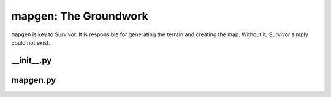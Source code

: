 mapgen: The Groundwork
**********************

``mapgen`` is key to Survivor. It is responsible for generating the terrain and creating the map. Without it, Survivor simply could not exist.

================
\_\_init\_\_.py
================

.. py:function:: generate_terrain(width, height, smoothness, values)

    Generates and returns a new procedurally-generated terrain

    Generates and returns a two-dimensional list with the passed
    values spread throughout in a terrain-like fashion.

    :param width: The width of the terrain to generate.
    :param height: The height of the terrain to generate.
    :param smoothness: The number of times to run the smoothing
            algorithm on the terrain. Used when calling :func:`_smooth()`.
    :param values: A dictionary containing the values to spread
            throughout the terrain paired to their relative
            probabilities of appearing. For example:
            ``{"X": 0.2442, "#": 0.2558, ".": 0.2442, " ": 0.2558}``
            In this example, ``"X"`` and ``"."`` are slightly less likely
            to appear than ``"#"`` or ``" "``.
    :raises ValueError: Mapgen terrains must be at least 3x3
            (Attempted: (dimensions attempted)).



.. py:function:: _create_blank(width, height)

    Returns a 2D list filled with ``None`` elements.

    Creates and returns a list of lists of the given dimensions
    filled with ``None`` elements.

    :param width: The width of the blank terrain to generate.
    :param height: The height of the blank terrain to generate.



.. py:function:: _create_noise(terrain, values)

    Fills the given terrain with noise made with the given values.

    :param terrain: The terrain to fill with noise.
    :param values: The values to create noise with.



.. py:function:: _choose_value(values)

    Chooses a value from the given values.

    This takes into account the respective probabilities
    of each value.

    :param values: The dictionary from which to choose a value.
            For example: ``{"X": 1, "#": 2}``
    :returns: A weighted, but randomly chosen value from the given
        dictionary.



.. py:function:: _smooth(terrain, values)

    Smooths the terrain.

    Iterates over the terrain by choosing random indices
    and setting said indices to the majority neighbor value.

    :param terrain: The terrain to smooth.
    :param values: The values of the terrain. These are used to simplify computation in :func:`_determine_value()`.
    :returns: A more smoothly-bordered terrain (less noisy).



.. py:function:: _generate_indices_list(terrain)

    Returns a unordered list of valid coordinates for given terrain.

    :param terrain: The terrain to find coordinates for.
    :returns: A scrambled list of indices



.. py:function:: _get_neighbors(terrain, pos)

    Returns a list of a given element's neighbor values.

    :param terrain: The terrain to look for neighbors in.
    :param pos: The position of the element to find neighbors for.



.. py:function:: _determine_value(neighbors, values)

    Returns the value to set an element to based on its neighbors.

    :param neighbors: The neighbors of the element in question.
    :param values: The values of the terrain. This is passed in so that
            a new dictionary doesn't have to be created and added to.



.. py:function:: display_terrain(terrain)

    Prints an ASCII representation of a given terrain to the console.

    :param terrain: The terrain to display to the console.



.. py:function:: generate_tilemap(terrain, key)

    Generates a 2D array of objects containing specific
    information for each tile on the map. The function uses a key to
    determine what symbols in the terrain map correspond with what
    tiles.

    :param terrain: The terrain to convert into a tilemap.
    :param key: An object list showing the symbols in the terrain
        map and their corresponding tiles.
    :returns: The completed tilemap.

=========
mapgen.py
=========

.. py:class:: Map(height, width, smoothness)

    Stores information about the map, including terrain,
    tilemap, and the arguments used to generate the map.

    Uses :func:`generate_terrain()` to generate terrain and
    :func:`generate_tilemap()` to generate the tilemap.

    :param height: Height of map to generate
    :param width: Width of map to generate
    :param smoothness: Number of times the terrain should be smoothed



.. py:class:: Tile(material, image, x, y)

    Holds information about a specific tile on the map.

    :param material: The name of the material
    :param image: The name of the image to be used when rendering the tile
    :param x: The x position on the map
    :param y: The y position on the map
